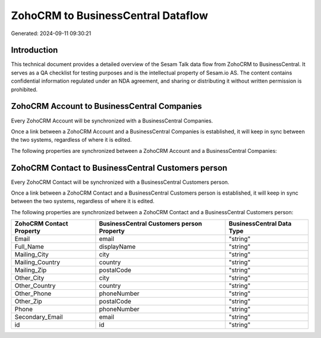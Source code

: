 ===================================
ZohoCRM to BusinessCentral Dataflow
===================================

Generated: 2024-09-11 09:30:21

Introduction
------------

This technical document provides a detailed overview of the Sesam Talk data flow from ZohoCRM to BusinessCentral. It serves as a QA checklist for testing purposes and is the intellectual property of Sesam.io AS. The content contains confidential information regulated under an NDA agreement, and sharing or distributing it without written permission is prohibited.

ZohoCRM Account to BusinessCentral Companies
--------------------------------------------
Every ZohoCRM Account will be synchronized with a BusinessCentral Companies.

Once a link between a ZohoCRM Account and a BusinessCentral Companies is established, it will keep in sync between the two systems, regardless of where it is edited.

The following properties are synchronized between a ZohoCRM Account and a BusinessCentral Companies:

.. list-table::
   :header-rows: 1

   * - ZohoCRM Account Property
     - BusinessCentral Companies Property
     - BusinessCentral Data Type


ZohoCRM Contact to BusinessCentral Customers person
---------------------------------------------------
Every ZohoCRM Contact will be synchronized with a BusinessCentral Customers person.

Once a link between a ZohoCRM Contact and a BusinessCentral Customers person is established, it will keep in sync between the two systems, regardless of where it is edited.

The following properties are synchronized between a ZohoCRM Contact and a BusinessCentral Customers person:

.. list-table::
   :header-rows: 1

   * - ZohoCRM Contact Property
     - BusinessCentral Customers person Property
     - BusinessCentral Data Type
   * - Email
     - email
     - "string"
   * - Full_Name
     - displayName
     - "string"
   * - Mailing_City
     - city
     - "string"
   * - Mailing_Country
     - country
     - "string"
   * - Mailing_Zip
     - postalCode
     - "string"
   * - Other_City
     - city
     - "string"
   * - Other_Country
     - country
     - "string"
   * - Other_Phone
     - phoneNumber
     - "string"
   * - Other_Zip
     - postalCode
     - "string"
   * - Phone
     - phoneNumber
     - "string"
   * - Secondary_Email
     - email
     - "string"
   * - id
     - id
     - "string"


